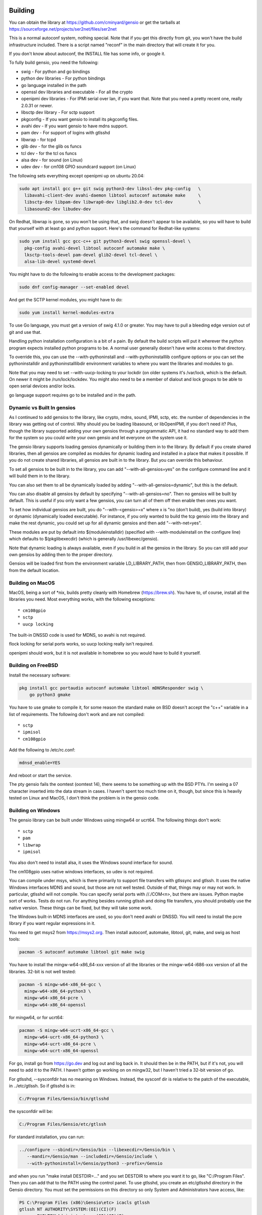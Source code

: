 ========
Building
========

You can obtain the library at https://github.com/cminyard/gensio or
get the tarballs at https://sourceforge.net/projects/ser2net/files/ser2net

This is a normal autoconf system, nothing special.  Note that if you
get this directly from git, you won't have the build infrastructure
included.  There is a script named "reconf" in the main directory
that will create it for you.

If you don't know about autoconf, the INSTALL file has some info,
or google it.

To fully build gensio, you need the following:

* swig - For python and go bindings

* python dev libraries - For python bindings

* go language installed in the path

* openssl dev libraries and executable - For all the crypto

* openipmi dev libraries - For IPMI serial over lan, if you want that.
  Note that you need a pretty recent one, really 2.0.31 or newer.

* libsctp dev library - For sctp support

* pkgconfig - If you want gensio to install its pkgconfig files.

* avahi dev - If you want gensio to have mdns support.

* pam dev - For support of logins with gtlsshd

* libwrap - for tcpd

* glib dev - for the glib os funcs

* tcl dev - for the tcl os funcs

* alsa dev - for sound (on Linux)

* udev dev - for cm108 GPIO soundcard support (on Linux)

The following sets everything except openipmi up on ubuntu 20.04:

.. code-block:: bash

  sudo apt install gcc g++ git swig python3-dev libssl-dev pkg-config	\
    libavahi-client-dev avahi-daemon libtool autoconf automake make	\
    libsctp-dev libpam-dev libwrap0-dev libglib2.0-dev tcl-dev		\
    libasound2-dev libudev-dev

On Redhat, libwrap is gone, so you won't be using that, and swig doesn't appear
to be available, so you will have to build that yourself with at least go and
python support.  Here's the command for Redhat-like systems:

.. code-block:: bash

  sudo yum install gcc gcc-c++ git python3-devel swig openssl-devel \
    pkg-config avahi-devel libtool autoconf automake make \
    lksctp-tools-devel pam-devel glib2-devel tcl-devel \
    alsa-lib-devel systemd-devel

You might have to do the following to enable access to the development
packages:

.. code-block:: bash

  sudo dnf config-manager --set-enabled devel

And get the SCTP kernel modules, you might have to do:

.. code-block:: bash

  sudo yum install kernel-modules-extra

To use Go language, you must get a version of swig 4.1.0 or greater.
You may have to pull a bleeding edge version out of git and use that.

Handling python installation configuration is a bit of a pain.  By
default the build scripts will put it wherever the python program
expects installed python programs to be.  A normal user generally
doesn't have write access to that directory.

To override this, you can use the --with-pythoninstall
and --with-pythoninstalllib configure options or you can set the
pythoninstalldir and pythoninstalllibdir environment variables to
where you want the libraries and modules to go.

Note that you may need to set --with-uucp-locking to your lockdir (on
older systems it's /var/lock, which is the default.  On newer it might
be /run/lock/lockdev.  You might also need to be a member of dialout
and lock groups to be able to open serial devices and/or locks.

go language support requires go to be installed and in the path.

Dynamic vs Built In gensios
===========================

As I continued to add gensios to the library, like crypto, mdns,
sound, IPMI, sctp, etc. the number of dependencies in the library was
getting out of control.  Why should you be loading libasound, or
libOpenIPMI, if you don't need it?  Plus, though the library supported
adding your own gensios through a programmatic API, it had no standard
way to add them for the system so you could write your own gensio and
let everyone on the system use it.

The gensio library supports loading gensios dynamically or building
them in to the library.  By default if you create shared libraries,
then all gensios are compiled as modules for dynamic loading and
installed in a place that makes it possible.  If you do not create
shared libraries, all gensios are built in to the library.  But you
can override this behaviour.

To set all gensios to be built in to the library, you can add
"--with-all-gensios=yes" on the configure command line and it will
build them in to the library.

You can also set them to all be dynamically loaded by adding
"--with-all-gensios=dynamic", but this is the default.

You can also disable all gensios by default by specifying
"--with-all-gensios=no".  Then no gensios will be built by default.
This is useful if you only want a few gensios, you can turn all of
them off then enable then ones you want.

To set how individual gensios are built, you do "--with-<gensio>=x"
where x is "no (don't build), yes (build into library) or dynamic
(dynamically loaded executable).  For instance, if you only wanted to
build the tcp gensio into the library and make the rest dynamic, you
could set up for all dynamic gensios and then add "--with-net=yes".

These modules are put by default into $(moduleinstalldir) (specified
with --with-moduleinstall on the configure line) which defaults to
$(pkglibexecdir) (which is generally /usr/libexec/gensio).

Note that dynamic loading is always available, even if you build in
all the gensios in the library.  So you can still add your own gensios
by adding then to the proper directory.

Gensios will be loaded first from the environment variable
LD_LIBRARY_PATH, then from GENSIO_LIBRARY_PATH, then from the default
location.

Building on MacOS
=================

MacOS, being a sort of *nix, builds pretty cleanly with Homebrew
(https://brew.sh).  You have to, of course, install all the libraries
you need.  Most everything works, with the following exceptions::

* cm108gpio
* sctp
* uucp locking

The built-in DNSSD code is used for MDNS, so avahi is not required.

flock locking for serial ports works, so uucp locking really isn't
required.

openipmi should work, but it is not available in homebrew so you would
have to build it yourself.

Building on FreeBSD
===================

Install the necessary software:

.. code-block:: bash

  pkg install gcc portaudio autoconf automake libtool mDNSResponder swig \
      go python3 gmake

You have to use gmake to compile it, for some reason the standard make
on BSD doesn't accept the "c++" variable in a list of requirements.  The
following don't work and are not compiled::

* sctp
* ipmisol
* cm108gpio

Add the following to /etc/rc.conf:

.. code-block:: bash

  mdnsd_enable=YES

And reboot or start the service.

The pty gensio fails the oomtest (oomtest 14), there seems to be
something up with the BSD PTYs. I'm seeing a 07 character inserted into
the data stream in cases.  I haven't spent too much time on it,
though, but since this is heavily tested on Linux and MacOS, I don't
think the problem is in the gensio code.


Building on Windows
===================

The gensio library can be built under Windows using mingw64 or ucrt64.
The following things don't work::

* sctp
* pam
* libwrap
* ipmisol

You also don't need to install alsa, it uses the Windows sound interface for
sound.

The cm108gpio uses native windows interfaces, so udev is not required.

You can compile under msys, which is there primarily to support file
transfers with gtlssync and gtlssh.  It uses the native Windows
interfaces MDNS and sound, but those are not well tested.  Outside of
that, things may or may not work.  In particular, gtlsshd will not
compile.  You can specify serial ports with //./COM<n>, but there are
issues.  Python maybe sort of works.  Tests do not run.  For anything
besides running gtlssh and doing file transfers, you should probably
use the native version.  These things can be fixed, but they will take
some work.

The Windows built-in MDNS interfaces are used, so you don't need avahi
or DNSSD.  You will need to install the pcre library if you want
regular expressions in it.

You need to get msys2 from https://msys2.org.  Then install autoconf,
automake, libtool, git, make, and swig as host tools:

.. code-block:: bash

  pacman -S autoconf automake libtool git make swig

You have to install the mingw-w64-x86_64-xxx version of all the
libraries or the mingw-w64-i686-xxx version of all the libraries.
32-bit is not well tested:

.. code-block:: bash

  pacman -S mingw-w64-x86_64-gcc \
    mingw-w64-x86_64-python3 \
    mingw-w64-x86_64-pcre \
    mingw-w64-x86_64-openssl

for mingw64, or for ucrt64:

.. code-block:: bash

  pacman -S mingw-w64-ucrt-x86_64-gcc \
    mingw-w64-ucrt-x86_64-python3 \
    mingw-w64-ucrt-x86_64-pcre \
    mingw-w64-ucrt-x86_64-openssl

For go, install go from https://go.dev and log out and log back in.
It should then be in the PATH, but if it's not, you will need to add
it to the PATH.  I haven't gotten go working on on mingw32, but I
haven't tried a 32-bit version of go.

For gtlsshd, --sysconfdir has no meaning on Windows.  Instead, the
sysconf dir is relative to the patch of the executable, in ../etc/gtlssh.
So if gtlsshd is in:

.. code-block:: bash

   C:/Program Files/Gensio/bin/gtlsshd

the sysconfdir will be:

.. code-block:: bash

   C:/Program Files/Gensio/etc/gtlssh

For standard installation, you can run:

.. code-block:: bash

   ../configure --sbindir=/Gensio/bin --libexecdir=/Gensio/bin \
      --mandir=/Gensio/man --includedir=/Gensio/include \
      --with-pythoninstall=/Gensio/python3 --prefix=/Gensio

and when you run "make install DESTDIR=..." and you set DESTDIR to
where you want it to go, like "C:/Program Files".  Then you can add
that to the PATH using the control panel.  To use gtlsshd, you create
an etc/gtlsshd directory in the Gensio directory.  You must set the
permissions on this directory so only System and Administrators have
access, like:

.. code-block:: bash

  PS C:\Program Files (x86)\Gensio\etc> icacls gtlssh
  gtlssh NT AUTHORITY\SYSTEM:(OI)(CI)(F)
         BUILTIN\Administrators:(OI)(CI)(F)

Otherwise gtlsshd will fail with an error about permissions on the
key.  You can set these permission on the .key file instead of the
directory, but you will have to set it again every time you generate a
new key.

For using the Inno Setup Compiler, do "make install DESTDIR=$HOME/install"
and then run Inno on gensio.iss.  It will create an executable installer
for installing Gensio.

Then you need to remove the .la files from the install directory, as
they screw up linking with other things:

.. code-block:: bash

    rm $HOME/install/Gensio/lib/*.la

=============
Running Tests
=============

There are a number of tests for gensios.  They all run on Linux if you
have the serialsim kernel module.  Besides the serial port ones, they
run on other platforms as the gensios are supported on that platform.

The serial port tests require the serialsim kernel module and python
interface.  These are at https://github.com/cminyard/serialsim and
allow the tests to use a simulated serial port to read modem control
line, inject errors, etc.

You can get by without serialsim if you have three serial devices: one
hooked in echo mode (RX and TX tied together) and two serial devices
hooked together do I/O on one device goes to/comes from the other.
This should work on non-Linux platforms.  Then set the following
environment variables:

.. code-block:: bash

  export GENSIO_TEST_PIPE_DEVS="/dev/ttyxxx:/dev/ttywww"
  export GENSIO_TEST_ECHO_DEV="/dev/ttyzzz"

It will not be able to test modemstate or rs485.

They also require the ipmi_sim program from the OpenIPMI library at
https://github.com/cminyard/openipmi to run the ipmisol tests.

To run the tests, you need to enable some internal debugging to get
the full effect.  You generally want to run something like:

.. code-block:: bash

  ./configure --enable-internal-trace CFLAGS='-g -Wall'

You can turn on -O3 in the CFLAGS, too, if you like, but it makes
debugging harder.

There are two basic types of tests.  The python tests are functional
tests testing both the python interface and the gensio library.
Currently they are ok, but there is plenty of room for improvement.
If you want to help, you can write tests.

The oomtest used to be an out of memory tester, but has morphed into
something more extensive.  It spawns a gensiot program with specific
environment variables to cause it to fail at certain points, and to do
memory leak and other memory checks.  It writes data to the gensiot
through its stdin and receives data on stdout.  Some tests (like
serialdev) use an echo.  Other tests make a separate connection over
the network and data flows both into stdin and comes back over the
separate connection, and flows into the separate connection and comes
back via stdout.  oomtest is multi-threaded and the number of threads
can be controlled.  oomtest has found a lot of bugs.  It has a lot of
knobs, but you have to look at the source code for the options.  It
needs to be documented, if someone would like to volunteer...

Fuzzing
=======

To set up for fuzzing, install afl, then configure with the following:

.. code-block:: bash

  mkdir Zfuzz; cd Zfuzz
  ../configure --enable-internal-trace=yes --disable-shared --with-go=no \
      CC=afl-gcc CXX=afl-g++

Or use clang, if available:

.. code-block:: bash

  ../configure --enable-internal-trace=yes --disable-shared --with-go=no \
      CC=afl-clang-fast CXX=afl-clang-fast++ LIBS='-lstdc++'

I'm not sure why the LIBS thing is necessary above, but I had to add
it to get it to compile.

Then build.  Then "cd tests" and run "make test_fuzz_xxx" where xxx is
one of: certauth, mux, ssl, telnet, or relpkt.  You will probably need
to adjust some things, afl will tell you.  Note that it will run
forever, you will need to ^C it when you are done.

The makefile in tests/Makefile.am has instructions on how to handle a
failure to reproduce for debugging.

Code Coverage
=============

Running code coverage on the library is pretty easy.  First you need
to configure the code to enable coverage:

.. code-block:: bash

  mkdir Ocov; cd Ocov
  ../configure --enable-internal-trace=yes \
      CC='gcc -fprofile-arcs -ftest-coverage' \
      CXX='g++ -fprofile-arcs -ftest-coverage'

The compile and run "make check".

To generate the report, run:

.. code-block:: bash

  gcovr -f '.*/.libs/.*' -e '.*python.*'

This will generate a summary.  If you want to see the coverage of
individual lines in a file, you can do:

.. code-block:: bash

  cd lib
  gcov -o .libs/ *.o

You can look in the individual .gcov files created for information
about what is covered.  See the gcov docs for detail.

At the time of writing, I was getting about 74% code coverage,
So that's really pretty good.  I'll be working to improve
that, mostly through improved functional testing.

ser2net is used for testing some things, primarily the serial port
configuration (termios and rfc2217).  You can build ser2net against
the gcov version of the gensio library and run "make check" in ser2net
to get coverage on those parts.  With that, I'm seeing about 76%
coverage, so it doesn't add much to the total.

It would be nice to be able to combine this with fuzzing, but I'm not
sure how to do that.  afl does it's own thing with code coverage.
There appears to be a afl-cov package that somehow integrated gcov,
but I haven't looked into it.
